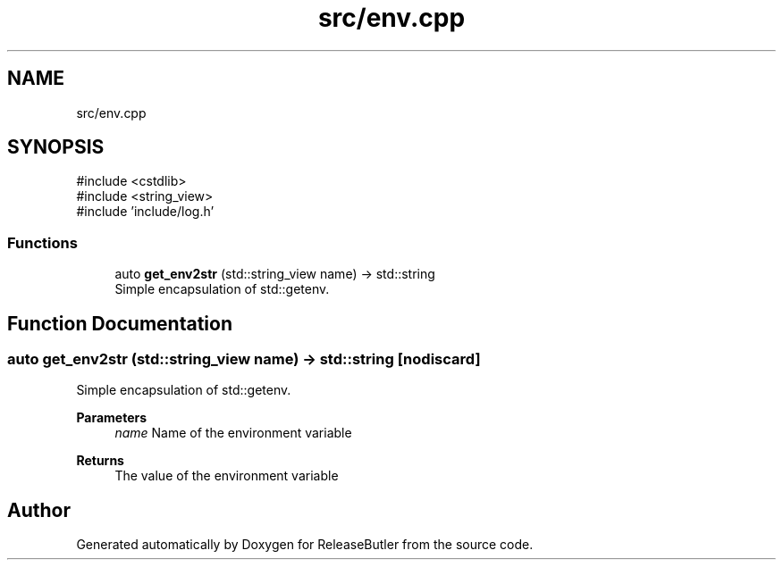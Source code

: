 .TH "src/env.cpp" 3 "Version 1.0" "ReleaseButler" \" -*- nroff -*-
.ad l
.nh
.SH NAME
src/env.cpp
.SH SYNOPSIS
.br
.PP
\fR#include <cstdlib>\fP
.br
\fR#include <string_view>\fP
.br
\fR#include 'include/log\&.h'\fP
.br

.SS "Functions"

.in +1c
.ti -1c
.RI "auto \fBget_env2str\fP (std::string_view name) \-> std::string"
.br
.RI "Simple encapsulation of std::getenv\&. "
.in -1c
.SH "Function Documentation"
.PP 
.SS "auto get_env2str (std::string_view name) \->  std::string\fR [nodiscard]\fP"

.PP
Simple encapsulation of std::getenv\&. 
.PP
\fBParameters\fP
.RS 4
\fIname\fP Name of the environment variable 
.RE
.PP
\fBReturns\fP
.RS 4
The value of the environment variable 
.RE
.PP

.SH "Author"
.PP 
Generated automatically by Doxygen for ReleaseButler from the source code\&.
